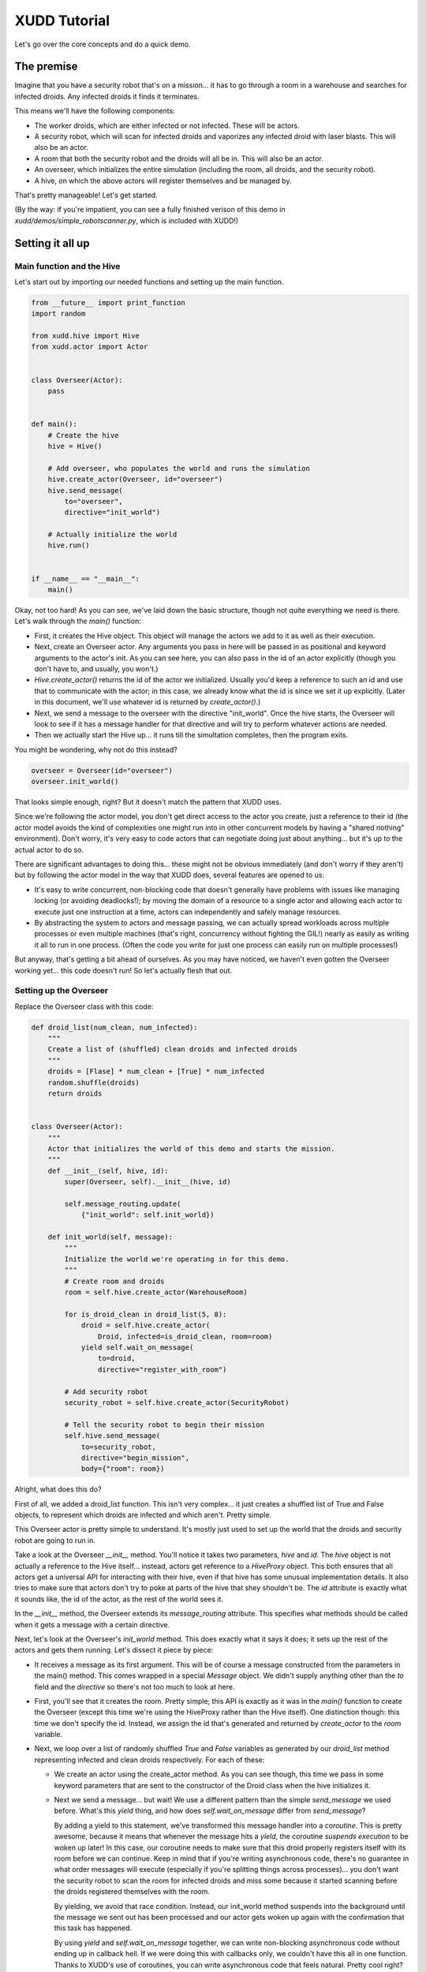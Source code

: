 =============
XUDD Tutorial
=============

Let's go over the core concepts and do a quick demo.

The premise
===========

Imagine that you have a security robot that's on a mission... it has
to go through a room in a warehouse and searches for infected droids.
Any infected droids it finds it terminates.

This means we'll have the following components:

- The worker droids, which are either infected or not infected.  These
  will be actors.
- A security robot, which will scan for infected droids and vaporizes
  any infected droid with laser blasts.  This will also be an actor.
- A room that both the security robot and the droids will all be in.
  This will also be an actor.
- An overseer, which initializes the entire simulation (including the
  room, all droids, and the security robot).
- A hive, on which the above actors will register themselves and be
  managed by.

That's pretty manageable!  Let's get started.

(By the way: if you're impatient, you can see a fully finished verison
of this demo in `xudd/demos/simple_robotscanner.py`, which is included
with XUDD!)

Setting it all up
=================

Main function and the Hive
--------------------------

Let's start out by importing our needed functions and setting up the
main function.

.. code-block:: python

    from __future__ import print_function
    import random
    
    from xudd.hive import Hive
    from xudd.actor import Actor
    
    
    class Overseer(Actor):
        pass

    
    def main():
        # Create the hive
        hive = Hive()
    
        # Add overseer, who populates the world and runs the simulation
        hive.create_actor(Overseer, id="overseer")
        hive.send_message(
            to="overseer",
            directive="init_world")
    
        # Actually initialize the world
        hive.run()
    
    
    if __name__ == "__main__":
        main()

Okay, not too hard!  As you can see, we've laid down the basic
structure, though not quite everything we need is there.  Let's walk
through the `main()` function:

- First, it creates the Hive object.  This object will manage the
  actors we add to it as well as their execution.
- Next, create an Overseer actor.  Any arguments you pass in here will
  be passed in as positional and keyword arguments to the actor's
  init.  As you can see here, you can also pass in the id of an actor
  explicitly (though you don't have to, and usually, you won't.)
- `Hive.create_actor()` returns the id of the actor we initialized.
  Usually you'd keep a reference to such an id and use that to
  communicate with the actor; in this case, we already know what the
  id is since we set it up explicitly.  (Later in this document, we'll
  use whatever id is returned by `create_actor()`.)
- Next, we send a message to the overseer with the directive
  "init_world".  Once the hive starts, the Overseer will look to see
  if it has a message handler for that directive and will try to
  perform whatever actions are needed.
- Then we actually start the Hive up... it runs till the simultation
  completes, then the program exits.

You might be wondering, why not do this instead?

.. code-block:: python

    overseer = Overseer(id="overseer")
    overseer.init_world()

That looks simple enough, right?  But it doesn't match the pattern
that XUDD uses.

Since we're following the actor model, you don't get direct access
to the actor you create, just a reference to their id (the actor
model avoids the kind of complexities one might run into in other
concurrent models by having a "shared nothing" environment).  Don't
worry, it's very easy to code actors that can negotiate doing just
about anything... but it's up to the actual actor to do so.

There are significant advantages to doing this... these might not be
obvious immediately (and don't worry if they aren't) but by following
the actor model in the way that XUDD does, several features are opened
to us:

- It's easy to write concurrent, non-blocking code that doesn't
  generally have problems with issues like managing locking (or
  avoiding deadlocks!); by moving the domain of a resource to a single
  actor and allowing each actor to execute just one instruction at a
  time, actors can independently and safely manage resources.
- By abstracting the system to actors and message passing, we can
  actually spread workloads across multiple processes or even multiple
  machines (that's right, concurrency without fighting the GIL!)
  nearly as easily as writing it all to run in one process.  (Often
  the code you write for just one process can easily run on multiple
  processes!)

But anyway, that's getting a bit ahead of ourselves.  As you may have
noticed, we haven't even gotten the Overseer working yet... this code
doesn't run!  So let's actually flesh that out.

Setting up the Overseer
-----------------------

Replace the Overseer class with this code:


.. code-block:: python

    def droid_list(num_clean, num_infected):
        """
        Create a list of (shuffled) clean droids and infected droids
        """
        droids = [Flase] * num_clean + [True] * num_infected
        random.shuffle(droids)
        return droids
        
    
    class Overseer(Actor):
        """
        Actor that initializes the world of this demo and starts the mission.
        """
        def __init__(self, hive, id):
            super(Overseer, self).__init__(hive, id)
    
            self.message_routing.update(
                {"init_world": self.init_world})
    
        def init_world(self, message):
            """
            Initialize the world we're operating in for this demo.
            """
            # Create room and droids
            room = self.hive.create_actor(WarehouseRoom)
            
            for is_droid_clean in droid_list(5, 8):
                droid = self.hive.create_actor(
                    Droid, infected=is_droid_clean, room=room)
                yield self.wait_on_message(
                    to=droid,
                    directive="register_with_room")
    
            # Add security robot
            security_robot = self.hive.create_actor(SecurityRobot)
    
            # Tell the security robot to begin their mission
            self.hive.send_message(
                to=security_robot,
                directive="begin_mission",
                body={"room": room})


Alright, what does this do?

First of all, we added a droid_list function.  This isn't very
complex... it just creates a shuffled list of True and False objects,
to represent which droids are infected and which aren't.  Pretty
simple.

This Overseer actor is pretty simple to understand.  It's mostly just
used to set up the world that the droids and security robot are going
to run in.

Take a look at the Overseer `__init__` method.  You'll notice it takes
two parameters, `hive` and `id`.  The `hive` object is not actually a
reference to the Hive itself... instead, actors get reference to a
`HiveProxy` object.  This both ensures that all actors get a universal
API for interacting with their hive, even if that hive has some
unusual implementation details.  It also tries to make sure that
actors don't try to poke at parts of the hive that shey shouldn't be.
The `id` attribute is exactly what it sounds like, the id of the
actor, as the rest of the world sees it.

In the `__init__` method, the Overseer extends its `message_routing`
attribute.  This specifies what methods should be called when it gets
a message with a certain directive.

Next, let's look at the Overseer's `init_world` method.  This does
exactly what it says it does; it sets up the rest of the actors and
gets them running.  Let's dissect it piece by piece:

- It receives a message as its first argument.  This will be of course
  a message constructed from the parameters in the main() method.
  This comes wrapped in a special `Message` object.  We didn't supply
  anything other than the `to` field and the `directive` so there's
  not too much to look at here.
- First, you'll see that it creates the room.  Pretty simple; this API
  is exactly as it was in the `main()` function to create the Overseer
  (except this time we're using the HiveProxy rather than the Hive
  itself).  One distinction though: this time we don't specify the id.
  Instead, we assign the id that's generated and returned by
  `create_actor` to the `room` variable.
- Next, we loop over a list of randomly shuffled `True` and `False`
  variables as generated by our `droid_list` method representing
  infected and clean droids respectively.  For each of these:

  - We create an actor using the create_actor method.  As you can see
    though, this time we pass in some keyword parameters that are sent
    to the constructor of the Droid class when the hive initializes it.

  - Next we send a message... but wait!  We use a different pattern
    than the simple `send_message` we used before.  What's this
    `yield` thing, and how does `self.wait_on_message` differ from
    `send_message`?

    By adding a yield to this statement, we've transformed this
    message handler into a `coroutine`.  This is pretty awesome,
    because it means that whenever the message hits a `yield`, the
    coroutine *suspends execution* to be woken up later!  In this
    case, our coroutine needs to make sure that this droid properly
    registers itself with its room before we can continue.  Keep in
    mind that if you're writing asynchronous code, there's no
    guarantee in what order messages will execute (especially if
    you're splitting things across processes)... you don't want the
    security robot to scan the room for infected droids and miss some
    because it started scanning before the droids registered
    themselves with the room.

    By yielding, we avoid that race condition.  Instead, our
    init_world method suspends into the background until the message
    we sent out has been processed and our actor gets woken up again
    with the confirmation that this task has happened.

    By using `yield` and `self.wait_on_message` together, we can write
    non-blocking asynchronous code without ending up in callback hell.
    If we were doing this with callbacks only, we couldn't have this
    all in one function.  Thanks to XUDD's use of coroutines, you can
    write asynchronous code that feels natural.  Pretty cool right?

- Now that all our droids are set up, we can initialize our
  SecurityRobot and give it the directive to `begin_mission`.  This
  should look fairly familiar!  There's only one new thing this time,
  which is the body of the message.  This is a dictionary that gives
  parameters to the handler of the message... you can put whatever you
  need to in here (just make sure your actors agree on what it means).
  In this case, we need to tell the SecurityRobot what room it's
  investigating.
  
By the way, you might notice the last command doesn't use a yield and
just uses the simple `send_message()` method.  Nothing else happened
after this last `send_message` but if there were, it would just keep
continuing to execute.  This is because XUDD uses two patterns for
message sending:

- **fire and forget:** a simple `hive.send_message()` simply sends the
  message and we continue on our way.  We don't need to sit around
  waiting for a reply, so we can continue executing things and those
  messages will be processed when they are gotten to.
- **yielding for a reply:** when we use `yield` and `wait_on_message`
  together, this is because either the order of execution is important
  or because we need some important information in reply (more on this
  later) before we can continue.  XUDD's coroutine nature makes this
  fairly easy.

This was a lot of explaination for a small amount of code!  But don't
worry, we covered a lot of ground here.


Building a simple room
======================

Now let's build the room for our droids to go in:

.. code-block:: python

    class WarehouseRoom(Actor):
        """
        A room full of robots.
        """
        def __init__(self, hive, id):
            super(WarehouseRoom, self).__init__(hive, id)
            self.droids = []
    
            self.message_routing.update(
                {"register_droid": self.register_droid,
                 "list_droids": self.list_droids})
    
        def register_droid(self, message):
            self.droids.append(message.body['droid_id'])

        def list_droids(self, message):
            message.reply(
                {"droid_ids": self.droids})
    

A lot of this should look familiar.  We added an attribute to keep
track of droids and a couple of methods for registering and listing
droids, but that's about it.

The `register_droid` method expects a parameter in its body of
`droid_id` which tells it which droid is being hooked up here, and it
adds it to its own list.

The `list_droids` method does something interesting: it uses
`message.reply()`.  This is a lazy tool to make replying to messages
easy.  XUDD comes with a number of tools related to replying and
auto-replying... see :ref:`replying_to_messages` for details.  As you
might have guessed, the first parameter to `message.reply` is the body
of the response (we already know who the recipient is, and XUDD simply
marks the directive of a reply as "reply"... usually it doesn't matter
because it's passed to a coroutine-in-waiting anyway).  We'll come
back to `list_droids` later when we build our SecurityRobot.

Building the worker droids
==========================

Now to add the droids!

.. code-block:: python

    class Droid(Actor):
        """
        A droid that may or may not be infected!
    
        What will happen?  Stay tuned!
        """
        def __init__(self, hive, id, room, infected=False):
            super(Droid, self).__init__(hive, id)
            self.infected = infected
            self.hp = 50
            self.room = room
    
            self.message_routing.update(
                {"infection_expose": self.infection_expose,
                 "get_shot": self.get_shot,
                 "register_with_room": self.register_with_room})
    
        def register_with_room(self, message):
            yield self.wait_on_message(
                to=self.room,
                directive="register_droid",
                body={"droid_id": self.id})
    
        def infection_expose(self, message):
            message.reply(
                {"is_infected": self.infected})
    
        def get_shot(self, message):
            damage = random.randrange(0, 60)
            self.hp -= damage
            alive = self.hp > 0
    
            message.reply(
                body={
                    "hp_left": self.hp,
                    "damage_taken": damage,
                    "alive": alive})
    
            if not alive:
                self.hive.remove_actor(self.id)

As you can see, the droid accepts some constructor arguments about its
room, its id, and whether or not it's infected and keeps track of
these states itself.

`register_with_room` should be fairly obvious by now in how it works.
The only surprising thing is possibly that this message yields on a
reply, but the room's "register_droid" method that we built earlier
never explicitly replies!  How does this work?  Again, XUDD includes
some smart behavior so that messages which "expect" replies should
generally get one assuming the other actor handles their
message... even if it doesn't bother to construct an explicit reply!
See :ref:`replying_to_messages` for details.

Other than that, the only new thing here is the `hive.remove_actor()`
component of the `get_shot` method.  Yes, it does exactly what it
sounds like... it takes that actor off the hive.


Building the security robot
===========================

Now that we've gone through the above, we should have all the
information we need to understand the `SecurityRobot` class!

.. code-block:: python

    ALIVE_FORMAT = "Droid %s shot; taken %s damage. Still alive... %s hp left."
    DEAD_FORMAT = "Droid %s shot; taken %s damage. Terminated."
    
    
    class SecurityRobot(Actor):
        """
        Security robot... designed to seek out and destroy infected droids.
        """
        def __init__(self, hive, id):
            super(SecurityRobot, self).__init__(hive, id)
    
            # The room we're currently in
            self.room = None
    
            self.message_routing.update(
                {"begin_mission": self.begin_mission})
    
        def __droid_status_format(self, shot_response):
            if shot_response.body["alive"]:
                return ALIVE_FORMAT % (
                    shot_response.from_id,
                    shot_response.body["damage_taken"],
                    shot_response.body["hp_left"])
            else:
                return DEAD_FORMAT % (
                    shot_response.from_id,
                    shot_response.body["damage_taken"])
    
        def begin_mission(self, message):
            self.room = message.body['room']
    
            print("Entering room %s..." % self.room)
    
            # Find all the droids in this room and exterminate the
            # infected ones.
            response = yield self.wait_on_message(
                to=self.room,
                directive="list_droids")
            for droid_id in response.body["droid_ids"]:
                response = yield self.wait_on_message(
                    to=droid_id,
                    directive="infection_expose")
    
                # If the droid is clean, let the overseer know and move on.
                if not response.body["is_infected"]:
                    print("%s is clean... moving on." % droid_id)
                    continue
    
                # Let the overseer know we found an infected droid
                # and are engaging
                print("%s found to be infected... taking out" % droid_id)
    
                # Keep firing till it's dead.
                infected_droid_alive = True
                while infected_droid_alive:
                    response = yield self.wait_on_message(
                        to=droid_id,
                        directive="get_shot")
    
                    # Relay the droid status
                    print(self.__droid_status_format(response))
    
                    infected_droid_alive = response.body["alive"]
    
            # Good job everyone! Shut down the operation.
            print("Mission accomplished.")
            self.hive.send_shutdown()

While complex looking, there's very little here we haven't seen before
already, though there are a couple of things!  A quick summary of the
behavior of begin_mission:

- It starts out pulling the room it is supposed to operate in based
  off of the room supplied in the message argument's body.
- It then sends a message to that room asking for a list of all droids
  within said room.
- It then checks each droid in the returned list:
  - First it sees if the droid is infected (this is a bit abstract of
    course anyway; presume the SecurityRobot is sending some code that
    exposes that information if you like to think of this as a story.
    Anyway, in the actual code, the droids just return a boolean in
    their response.
  - If the droid is clean, it moves on to the next one.  Otherwise...
  - The SecurityRobot, having confirmed that this robot is a threat,
    begins firing shots.  Messages are exchanged confirming how much
    damage is taken and whether or not the droid is still alive.  The
    SecurityRobot fires at the droid until it's confirmed to be dead.
- Once that's all done, the SecurityRobot declares "mission accomplished"
  and shuts down the hive.  Simulation over!

So!  Lots of code, but most of it familiar.  There are two new things though!

Previously when we wrote code, we might have yielded on reply just
to confirm that the message we sent was handled before we continued.
In this case, we actually need some data.  You may notice that
there's a new format here:

.. code-block:: python

    response = yield self.wait_on_message(
        to=recipient
        directive="some_directive")

Any time that a coroutine is resumed after being suspended with a
yield, that's because the actor received a message "in_reply_to" the
original outgoing message's message id.  Since we're getting a message
back, we can of course look at that message... hence the `response`
being assigned to the left of the yield.  This is another Message
object, just like the message argument passed in at the start of the
message handler.

This means that if you need to write complex asynchronous logic that
needs message passed around back and forth, writing such code looks
nearly as simple as normal method calling.  It's just that this time,
it's encapsulated in message passing!  But imagine trying to
accomplish this method above with callbacks... it would require
splitting between a lot of callbacks.  Nested inline or not, that can
get pretty confusing.  With XUDD, it's easy!

The last thing that's new is the `self.hive.send_shutdown()` call.
Yes, this does exactly what it sounds like... it shuts down the Hive.
Simulation over!


Okay!  Let's run this thing!
============================

Okay, whew!  That was a lot of code, and a lot of explaining!  What
does it actually look like when we run it?  It's mostly what you'd
expect::

    $ python xudd/demos/simple_robotscanner.py 
    Entering room 6pjMdqWIQKGrELiAAcmwwQ...
    iHrqJnTmT_yEmzQxQuA2uA is clean... moving on.
    QTqPLAsnSq2VFIbF0EGPrw found to be infected... taking out
    Droid QTqPLAsnSq2VFIbF0EGPrw shot; taken 42 damage. Still alive... 8 hp left.
    Droid QTqPLAsnSq2VFIbF0EGPrw shot; taken 33 damage. Terminated.
    ATaO3FQzTZmAv6zOvlB3LQ is clean... moving on.
    Ays2zH70TXCwA7FTkZKGug found to be infected... taking out
    Droid Ays2zH70TXCwA7FTkZKGug shot; taken 31 damage. Still alive... 19 hp left.
    Droid Ays2zH70TXCwA7FTkZKGug shot; taken 11 damage. Still alive... 8 hp left.
    Droid Ays2zH70TXCwA7FTkZKGug shot; taken 34 damage. Terminated.
    qrKnae_7QF237HVZiO-gKw found to be infected... taking out
    Droid qrKnae_7QF237HVZiO-gKw shot; taken 14 damage. Still alive... 36 hp left.
    Droid qrKnae_7QF237HVZiO-gKw shot; taken 54 damage. Terminated.
    cMrc96qGRzWP9CtY4wh70A found to be infected... taking out
    Droid cMrc96qGRzWP9CtY4wh70A shot; taken 48 damage. Still alive... 2 hp left.
    Droid cMrc96qGRzWP9CtY4wh70A shot; taken 15 damage. Terminated.
    gB4LFt3IRk-rfL8U2TUPnQ is clean... moving on.
    SIvh6l24TIKSH7y3M1MXDQ found to be infected... taking out
    Droid SIvh6l24TIKSH7y3M1MXDQ shot; taken 38 damage. Still alive... 12 hp left.
    Droid SIvh6l24TIKSH7y3M1MXDQ shot; taken 40 damage. Terminated.
    nunaOJWNQVK2Ya9oB3UI8Q found to be infected... taking out
    Droid nunaOJWNQVK2Ya9oB3UI8Q shot; taken 40 damage. Still alive... 10 hp left.
    Droid nunaOJWNQVK2Ya9oB3UI8Q shot; taken 12 damage. Terminated.
    2JPFYDhpQ-ijOehrwfgIEA found to be infected... taking out
    Droid 2JPFYDhpQ-ijOehrwfgIEA shot; taken 33 damage. Still alive... 17 hp left.
    Droid 2JPFYDhpQ-ijOehrwfgIEA shot; taken 35 damage. Terminated.
    JwIDRV2eS5mAdIX_s9zbdA is clean... moving on.
    Kg07A6hCRMC3eFHE4eDcvA found to be infected... taking out
    Droid Kg07A6hCRMC3eFHE4eDcvA shot; taken 36 damage. Still alive... 14 hp left.
    Droid Kg07A6hCRMC3eFHE4eDcvA shot; taken 21 damage. Terminated.
    TxMl7_-9S5OGsNDcJ0reYw is clean... moving on.
    Mission accomplished.

Pretty cool eh?  If you made it this far, nice work!  That was a lot
of explaining above, but you now the basics to get up and running
coding in XUDD.

Where to go from here
=====================

If you want to see the completed demo, this demo is included with XUDD.
Check out `xudd/demos/simple_robotscanner.py`.

If you want to look at a slightly more complex version, there's also
`xudd/demos/robotscanner.py` which has several extra layers: multiple
rooms, sending feedback back to the Overseer, etc.  `robotscanner.py`
is the first program ever written in XUDD, and was written before the
actual system was completed with very few modifications.  We're happy
to say that the initial demo worked with very few tweaks after the
initial pieces of the engine fell into place... this is partly because
XUDD's design is so simple!  The above may seem like a lot of code,
but we hope you'll find that XUDD's implementation of the actor model
is straightforward, easy to understand, and comfortable to code in.

If you're looking for more code examples, there's some more in
`xudd/demos/` as well.

And of course, if you're ready to start learning more and doing more
coding, you should move on with reading this manual.

Good luck, and have fun!
